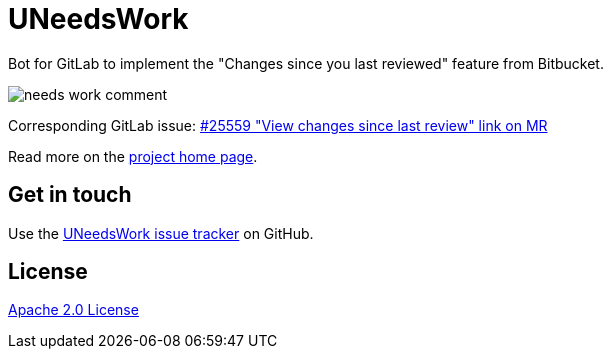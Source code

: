 //tag::vardef[]
:gh-repo-owner: unblu
:gh-repo-name: u-needs-work

:project-name: UNeedsWork
:git-branch: main
:license: http://www.apache.org/licenses/LICENSE-2.0
:license-name: Apache 2.0 License

:git-repository: {gh-repo-owner}/{gh-repo-name}
:homepage: https://{gh-repo-owner}.github.io/{gh-repo-name}/
:issues: https://github.com/{git-repository}/issues
//end::vardef[]

= {project-name}

Bot for GitLab to implement the "Changes since you last reviewed" feature from Bitbucket.

image::_documentation/src/docs/images/needs-work-comment.png[]

Corresponding GitLab issue: https://gitlab.com/gitlab-org/gitlab/-/issues/25559[#25559 "View changes since last review" link on MR]

Read more on the link:{homepage}[project home page].

== Get in touch

Use the link:{issues}[{project-name} issue tracker] on GitHub.


== License

link:{license}[{license-name}]
